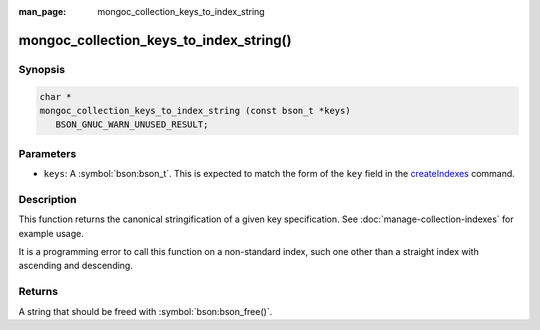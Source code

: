 :man_page: mongoc_collection_keys_to_index_string

mongoc_collection_keys_to_index_string()
========================================

Synopsis
--------

.. code-block:: c

  char *
  mongoc_collection_keys_to_index_string (const bson_t *keys)
     BSON_GNUC_WARN_UNUSED_RESULT;

Parameters
----------

* ``keys``: A :symbol:`bson:bson_t`. This is expected to match the form of the ``key`` field in the `createIndexes <https://www.mongodb.com/docs/manual/reference/command/createIndexes/>`_ command.

Description
-----------

This function returns the canonical stringification of a given key specification. See :doc:`manage-collection-indexes` for example usage.

It is a programming error to call this function on a non-standard index, such one other than a straight index with ascending and descending.

Returns
-------

A string that should be freed with :symbol:`bson:bson_free()`.

